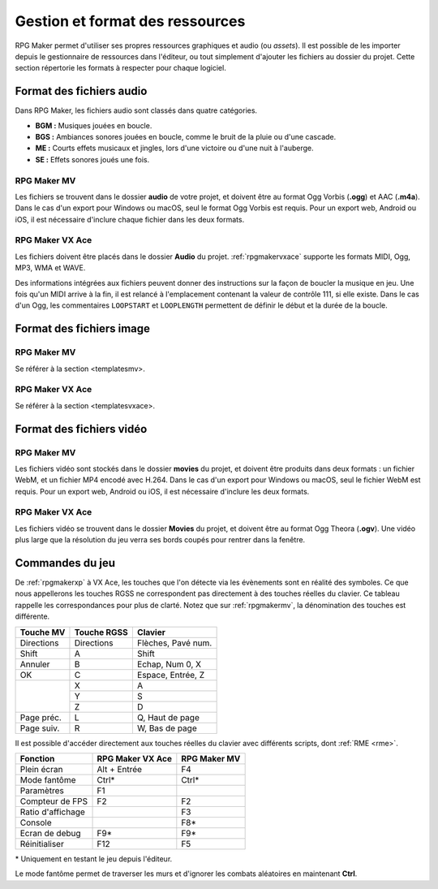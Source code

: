 .. meta::
   :description: Ajoutez vos propres graphismes et musiques à vos jeux RPG Maker. Suivez notre guide pour importer vos fichiers dans le bon format.

Gestion et format des ressources
================================

RPG Maker permet d'utiliser ses propres ressources graphiques et audio (ou *assets*). Il est possible de les importer depuis le gestionnaire de ressources dans l'éditeur, ou tout simplement d'ajouter les fichiers au dossier du projet. Cette section répertorie les formats à respecter pour chaque logiciel.

Format des fichiers audio
-------------------------

Dans RPG Maker, les fichiers audio sont classés dans quatre catégories.

* **BGM :** Musiques jouées en boucle.
* **BGS :** Ambiances sonores jouées en boucle, comme le bruit de la pluie ou d'une cascade.
* **ME :** Courts effets musicaux et jingles, lors d'une victoire ou d'une nuit à l'auberge.
* **SE :** Effets sonores joués une fois.

RPG Maker MV
~~~~~~~~~~~~

Les fichiers se trouvent dans le dossier **audio** de votre projet, et doivent être au format Ogg Vorbis (**.ogg**) et AAC (**.m4a**). Dans le cas d'un export pour Windows ou macOS, seul le format Ogg Vorbis est requis. Pour un export web, Android ou iOS, il est nécessaire d'inclure chaque fichier dans les deux formats.

RPG Maker VX Ace
~~~~~~~~~~~~~~~~

Les fichiers doivent être placés dans le dossier **Audio** du projet. :ref:`rpgmakervxace` supporte les formats MIDI, Ogg, MP3, WMA et WAVE.

Des informations intégrées aux fichiers peuvent donner des instructions sur la façon de boucler la musique en jeu. Une fois qu'un MIDI arrive à la fin, il est relancé à l'emplacement contenant la valeur de contrôle 111, si elle existe. Dans le cas d'un Ogg, les commentaires ``LOOPSTART`` et ``LOOPLENGTH`` permettent de définir le début et la durée de la boucle.

Format des fichiers image
-------------------------

RPG Maker MV
~~~~~~~~~~~~

Se référer à la section <templatesmv>.

RPG Maker VX Ace
~~~~~~~~~~~~~~~~

Se référer à la section <templatesvxace>.

Format des fichiers vidéo
-------------------------

RPG Maker MV
~~~~~~~~~~~~

Les fichiers vidéo sont stockés dans le dossier **movies** du projet, et doivent être produits dans deux formats : un fichier WebM, et un fichier MP4 encodé avec H.264. Dans le cas d'un export pour Windows ou macOS, seul le fichier WebM est requis. Pour un export web, Android ou iOS, il est nécessaire d'inclure les deux formats.

RPG Maker VX Ace
~~~~~~~~~~~~~~~~

Les fichiers vidéo se trouvent dans le dossier **Movies** du projet, et doivent être au format Ogg Theora (**.ogv**). Une vidéo plus large que la résolution du jeu verra ses bords coupés pour rentrer dans la fenêtre.

Commandes du jeu
----------------

De :ref:`rpgmakerxp` à VX Ace, les touches que l'on détecte via les évènements sont en réalité des symboles. Ce que nous appellerons les touches RGSS ne correspondent pas directement à des touches réelles du clavier. Ce tableau rappelle les correspondances pour plus de clarté. Notez que sur :ref:`rpgmakermv`, la dénomination des touches est différente.

+------------+-------------+--------------------+
| Touche MV  | Touche RGSS | Clavier            |
+============+=============+====================+
| Directions | Directions  | Flèches, Pavé num. |
+------------+-------------+--------------------+
| Shift      | A           | Shift              |
+------------+-------------+--------------------+
| Annuler    | B           | Echap, Num 0, X    |
+------------+-------------+--------------------+
| OK         | C           | Espace, Entrée, Z  |
+------------+-------------+--------------------+
|            | X           | A                  |
|            +-------------+--------------------+
|            | Y           | S                  |
|            +-------------+--------------------+
|            | Z           | D                  |
+------------+-------------+--------------------+
| Page préc. | L           | Q, Haut de page    |
+------------+-------------+--------------------+
| Page suiv. | R           | W, Bas de page     |
+------------+-------------+--------------------+

Il est possible d'accéder directement aux touches réelles du clavier avec différents scripts, dont :ref:`RME <rme>`.

+-------------------+------------------+--------------+
| Fonction          | RPG Maker VX Ace | RPG Maker MV |
+===================+==================+==============+
| Plein écran       | Alt + Entrée     | F4           |
+-------------------+------------------+--------------+
| Mode fantôme      | Ctrl*            | Ctrl*        |
+-------------------+------------------+--------------+
| Paramètres        | F1               |              |
+-------------------+------------------+--------------+
| Compteur de FPS   | F2               | F2           |
+-------------------+------------------+--------------+
| Ratio d'affichage |                  | F3           |
+-------------------+------------------+--------------+
| Console           |                  | F8*          |
+-------------------+------------------+--------------+
| Ecran de debug    | F9*              | F9*          |
+-------------------+------------------+--------------+
| Réinitialiser     | F12              | F5           |
+-------------------+------------------+--------------+

\* Uniquement en testant le jeu depuis l'éditeur.

Le mode fantôme permet de traverser les murs et d'ignorer les combats aléatoires en maintenant **Ctrl**.
